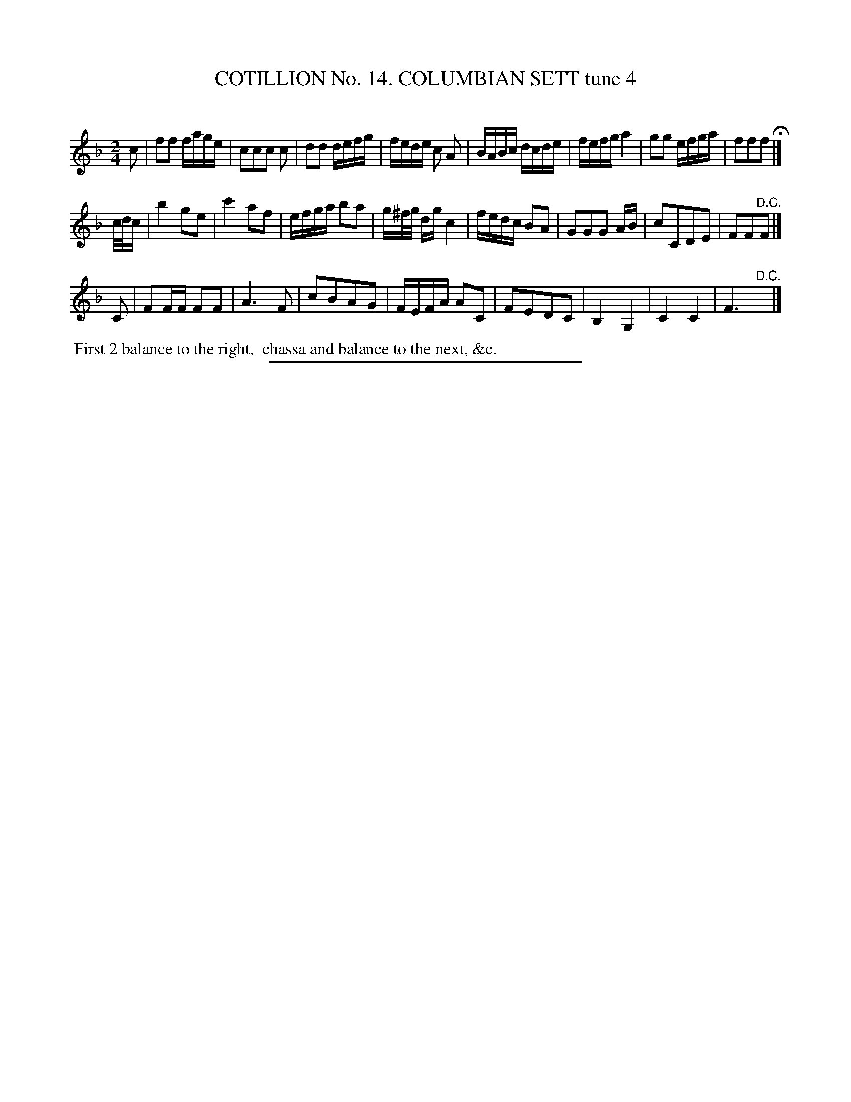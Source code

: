 X: 31051
T: COTILLION No. 14. COLUMBIAN SETT tune 4
C:
%R: reel, march
B: Elias Howe "The Musician's Companion" Part 3 1844 p.105 #1
S: http://imslp.org/wiki/The_Musician's_Companion_(Howe,_Elias)
Z: 2015 John Chambers <jc:trillian.mit.edu>
M: 2/4
L: 1/16
K: F
% - - - - - - - - - - - - - - - - - - - - - - - - - - - - -
c2 |\
f2f2 fage | c2c2c2 c2 | d2d2 defg | fede c2 A2 |\
BABc dcde | fefg a4 | g2g2 efga | f2f2f2 H|]
c/d/c |\
b4 g2e2 | c'4 a2f2 | efga b2a2 | g^f/g/ dg c4 |\
fedc B2A2 | G2G2G2 AB | c2C2D2E2 | F2F2"^D.C."F2 |]
C2 |\
F2FF F2F2 | A6 F2 | c2B2A2G2 | FEFA A2C2 |\
F2E2D2C2 | B,4 G,4 | C4 C4 | F6 "^D.C."y|]
% - - - - - - - - - - Dance description - - - - - - - - - -
%%begintext align
%% First 2 balance to the right,
%% chassa and balance to the next, &c.
%%endtext
% - - - - - - - - - - - - - - - - - - - - - - - - - - - - -
%%sep 1 1 300
